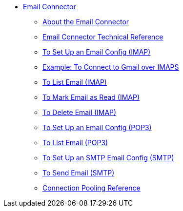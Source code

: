 // Email Connector TOC Include for _toc.adoc
** link:/connectors/email-connector[Email Connector]
*** link:/connectors/email-about-the-email-connector[About the Email Connector]
*** link:/connectors/email-documentation[Email Connector Technical Reference]
*** link:/connectors/email-imap-to-set-up[To Set Up an Email Config (IMAP)]
*** link:/connectors/email-imaps-to-connect-gmail[Example: To Connect to Gmail over IMAPS]
*** link:/connectors/email-imap-to-list-email[To List Email (IMAP)]
*** link:/connectors/email-imap-to-mark-email-read[To Mark Email as Read (IMAP)]
*** link:/connectors/email-imap-to-delete-email[To Delete Email (IMAP)]
*** link:/connectors/email-pop3-to-set-up[To Set Up an Email Config (POP3)]
*** link:/connectors/email-pop3-to-list-email[To List Email (POP3)]
*** link:/connectors/email-smtp-to-set-up[To Set Up an SMTP Email Config (SMTP)]
*** link:/connectors/email-smtp-to-send-email[To Send Email (SMTP)]
*** link:/connectors/common-connection-pooling[Connection Pooling Reference]
//TODO:
//*** link:/connectors/email-smtp-to-create-body[To Create the Body of an Email (SMTP)]
//*** link:/connectors/email-to-set-up-tls[To Set Up TLS for Email]
//*** link:/connectors/email-to-use-custom-properties[To Use Custom Email Properties]
//
